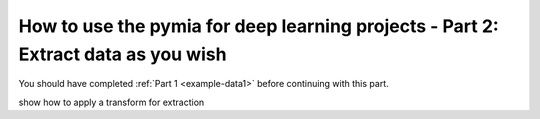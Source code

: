 .. _example-data2:
How to use the pymia for deep learning projects - Part 2: Extract data as you wish
==================================================================================

You should have completed :ref:`Part 1 <example-data1>` before continuing with this part.

show how to apply a transform for extraction
